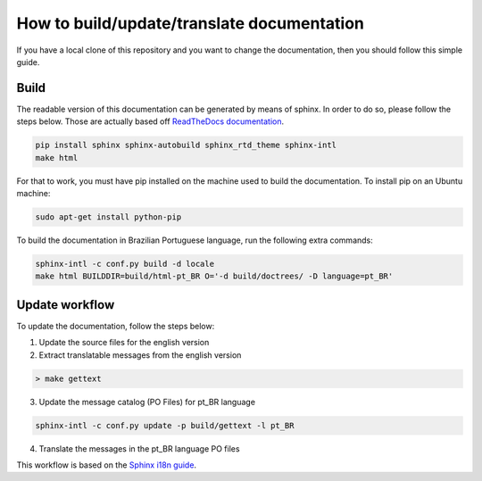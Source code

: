 How to build/update/translate documentation
===========================================

If you have a local clone of this repository and you want to change the
documentation, then you should follow this simple guide.

Build
-----

The readable version of this documentation can be generated by means of
sphinx. In order to do so, please follow the steps below. Those are
actually based off `ReadTheDocs documentation`_.

.. code:: shell

    pip install sphinx sphinx-autobuild sphinx_rtd_theme sphinx-intl
    make html

For that to work, you must have pip installed on the machine used to
build the documentation. To install pip on an Ubuntu machine:

.. code:: shell

    sudo apt-get install python-pip

To build the documentation in Brazilian Portuguese language, run the
following extra commands:

.. code:: shell

    sphinx-intl -c conf.py build -d locale
    make html BUILDDIR=build/html-pt_BR O='-d build/doctrees/ -D language=pt_BR'

Update workflow
---------------

To update the documentation, follow the steps below:

1. Update the source files for the english version
2. Extract translatable messages from the english version

.. code:: shell

    > make gettext

3. Update the message catalog (PO Files) for pt\_BR language

.. code:: shell

    sphinx-intl -c conf.py update -p build/gettext -l pt_BR

4. Translate the messages in the pt\_BR language PO files

This workflow is based on the `Sphinx i18n guide`_.


.. _ReadTheDocs documentation: https://docs.readthedocs.io/en/latest/getting_started.html
.. _Sphinx i18n guide: http://www.sphinx-doc.org/en/stable/intl.html